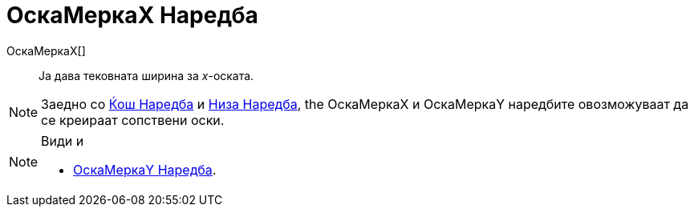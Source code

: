 = ОскаМеркаX Наредба
:page-en: commands/AxisStepX
ifdef::env-github[:imagesdir: /mk/modules/ROOT/assets/images]

ОскаМеркаX[]::
  Ја дава тековната ширина за _x_-оската.

[NOTE]
====

Заедно со xref:/commands/Ќош.adoc[Ќош Наредба] и xref:/commands/Низа.adoc[Низа Наредба], the ОскаМеркаX и ОскаМеркаY
наредбите овозможуваат да се креираат сопствени оски.

====

[NOTE]
====

Види и

* xref:/commands/ОскаМеркаY.adoc[ОскаМеркаY Наредба].

====
